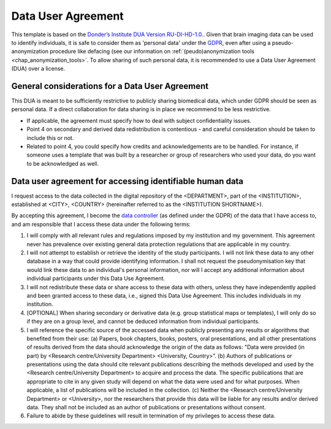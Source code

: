 .. _chap_dua:

Data User Agreement
===================

.. _Data User Agreement (DUA):

This template is based on the `Donder’s Institute DUA Version RU-DI-HD-1.0. <https://data.donders.ru.nl/doc/dua/RU-DI-HD-1.0.html?2>`_.
Given that brain imaging data can be used to identify individuals, it is safe to consider them as 'personal data' under the `GDPR <https://gdpr-info.eu/>`_, even after using a pseudo-anonymization procedure like defacing (see our information on :ref:`(peudo)anonymization tools <chap_anonymization_tools>`.
To allow sharing of such personal data, it is recommended to use a Data User Agreement (DUA) over a license.

General considerations for a Data User Agreement
-------------------------------------------------

This DUA is meant to be sufficiently restrictive to publicly sharing biomedical data, which under GDPR should be seen as personal data. If a direct collaboration for data sharing is in place we recommend to be less restrictive.

- If applicable, the agreement must specify how to deal with subject confidentiality issues.
- Point 4 on secondary and derived data redistribution is contentious - and careful consideration should be taken to include this or not.
- Related to point 4, you could specify how credits and acknowledgements are to be handled. For instance, if someone uses a template that was built by a researcher or group of researchers who used your data, do you want to be acknowledged as well.


.. _optimal combination:

Data user agreement for accessing identifiable human data
---------------------------------------------------------

I request access to the data collected in the digital repository of the <DEPARTMENT>, part of the <INSTITUTION>, established at <CITY>, <COUNTRY> (hereinafter referred to as the <INSTITUTION SHORTNAME>).

By accepting this agreement, I become the `data controller <https://ec.europa.eu/info/law/law-topic/data-protection/reform/rules-business-and-organisations/obligations/controller-processor/what-data-controller-or-data-processor_en>`_ (as defined under the GDPR) of the data that I have access to, and am responsible that I access these data under the following terms:

1. I will comply with all relevant rules and regulations imposed by my institution and my government.  This agreement never has prevalence over existing general data protection regulations that are applicable in my country.
2. I will not attempt to establish or retrieve the identity of the study participants. I will not link these data to any other database in a way that could provide identifying information. I shall not request the pseudonymisation key that would link these data to an individual's personal information, nor will I accept any additional information about individual participants under this Data Use Agreement.
3. I will not redistribute these data or share access to these data with others, unless they have independently applied and been granted access to these data, i.e., signed this Data Use Agreement. This includes individuals in my institution.
4. [OPTIONAL] When sharing secondary or derivative data (e.g. group statistical maps or templates), I will only do so if they are on a group level, and cannot be deduced information from individual participants.
5. I will reference the specific source of the accessed data when publicly presenting any results or algorithms that benefited from their use: (a) Papers, book chapters, books, posters, oral presentations, and all other presentations of results derived from the data should acknowledge the origin of the data as follows: "Data were provided (in part) by <Research centre/University Department> <University, Country>”. (b) Authors of publications or presentations using the data should cite relevant publications describing the methods developed and used by the <Research centre/University Department> to acquire and process the data. The specific publications that are appropriate to cite in any given study will depend on what the data were used and for what purposes. When applicable, a list of publications will be included in the collection. (c) Neither the <Research centre/University Department> or <University>, nor the researchers that provide this data will be liable for any results and/or derived data. They shall not be included as an author of publications or presentations without consent.
6. Failure to abide by these guidelines will result in termination of my privileges to access these data.
